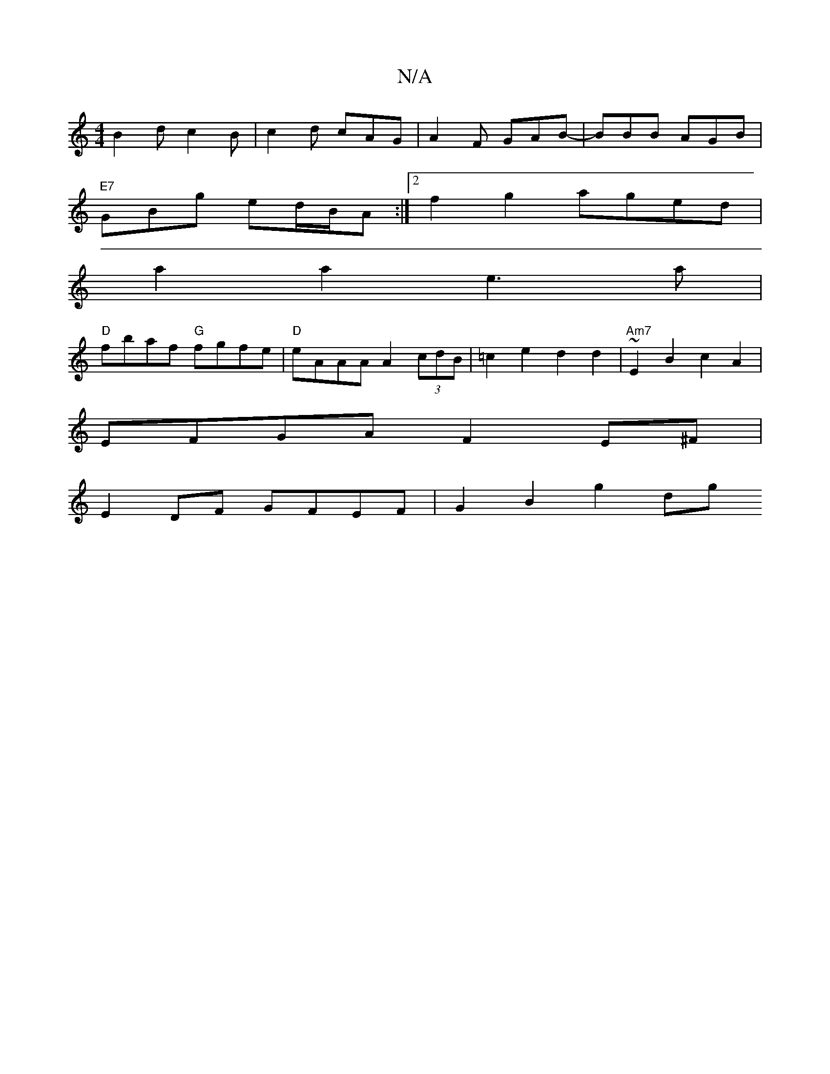X:1
T:N/A
M:4/4
R:N/A
K:Cmajor
 B2d c2 B | c2 d cAG | A2 F GAB |-BBB AGB |
"E7"GBg ed/B/A :|[2 f2 g2 aged |
a2 a2 e3 a |
"D"fbaf "G" fgfe |"D"eAAA A2 (3cdB | =c2e2 d2 d2 | "Am7"~E2 B2 c2 A2 |
EFGA F2 E^F |
E2 DF GFEF | G2 B2 g2 dg 